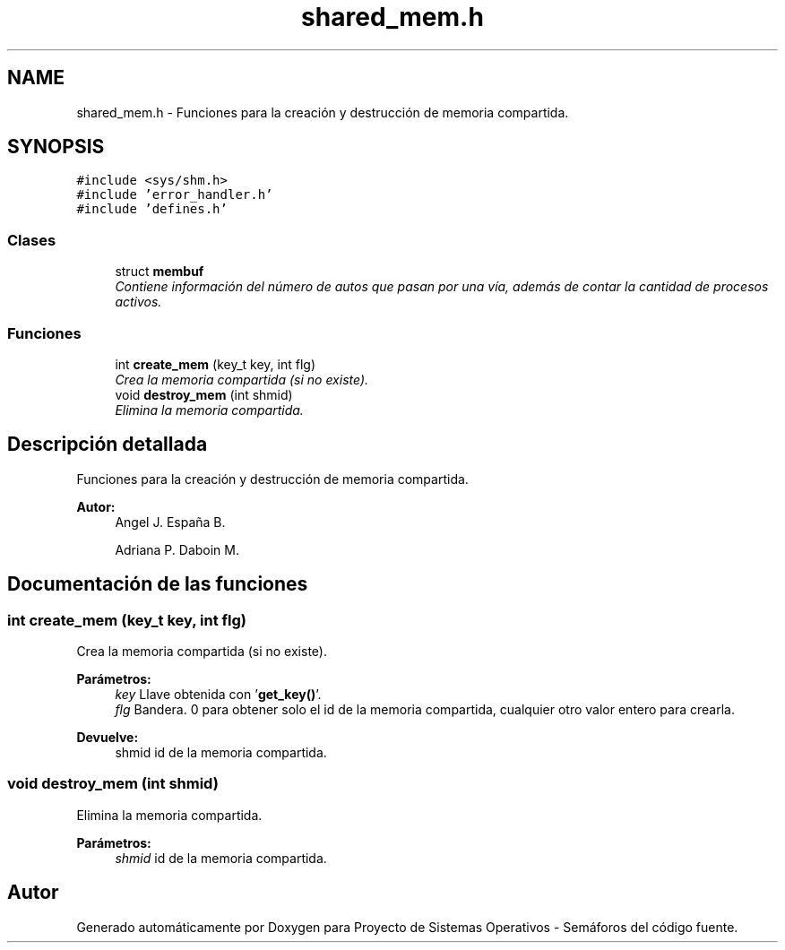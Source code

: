 .TH "shared_mem.h" 3 "Lunes, 8 de Julio de 2019" "Proyecto de Sistemas Operativos - Semáforos" \" -*- nroff -*-
.ad l
.nh
.SH NAME
shared_mem.h \- Funciones para la creación y destrucción de memoria compartida\&.  

.SH SYNOPSIS
.br
.PP
\fC#include <sys/shm\&.h>\fP
.br
\fC#include 'error_handler\&.h'\fP
.br
\fC#include 'defines\&.h'\fP
.br

.SS "Clases"

.in +1c
.ti -1c
.RI "struct \fBmembuf\fP"
.br
.RI "\fIContiene información del número de autos que pasan por una vía, además de contar la cantidad de procesos activos\&. \fP"
.in -1c
.SS "Funciones"

.in +1c
.ti -1c
.RI "int \fBcreate_mem\fP (key_t key, int flg)"
.br
.RI "\fICrea la memoria compartida (si no existe)\&. \fP"
.ti -1c
.RI "void \fBdestroy_mem\fP (int shmid)"
.br
.RI "\fIElimina la memoria compartida\&. \fP"
.in -1c
.SH "Descripción detallada"
.PP 
Funciones para la creación y destrucción de memoria compartida\&. 


.PP
\fBAutor:\fP
.RS 4
Angel J\&. España B\&. 
.PP
Adriana P\&. Daboin M\&. 
.RE
.PP

.SH "Documentación de las funciones"
.PP 
.SS "int create_mem (key_t key, int flg)"

.PP
Crea la memoria compartida (si no existe)\&. 
.PP
\fBParámetros:\fP
.RS 4
\fIkey\fP Llave obtenida con '\fBget_key()\fP'\&. 
.br
\fIflg\fP Bandera\&. 0 para obtener solo el id de la memoria compartida, cualquier otro valor entero para crearla\&.
.RE
.PP
\fBDevuelve:\fP
.RS 4
shmid id de la memoria compartida\&. 
.RE
.PP

.SS "void destroy_mem (int shmid)"

.PP
Elimina la memoria compartida\&. 
.PP
\fBParámetros:\fP
.RS 4
\fIshmid\fP id de la memoria compartida\&. 
.RE
.PP

.SH "Autor"
.PP 
Generado automáticamente por Doxygen para Proyecto de Sistemas Operativos - Semáforos del código fuente\&.
